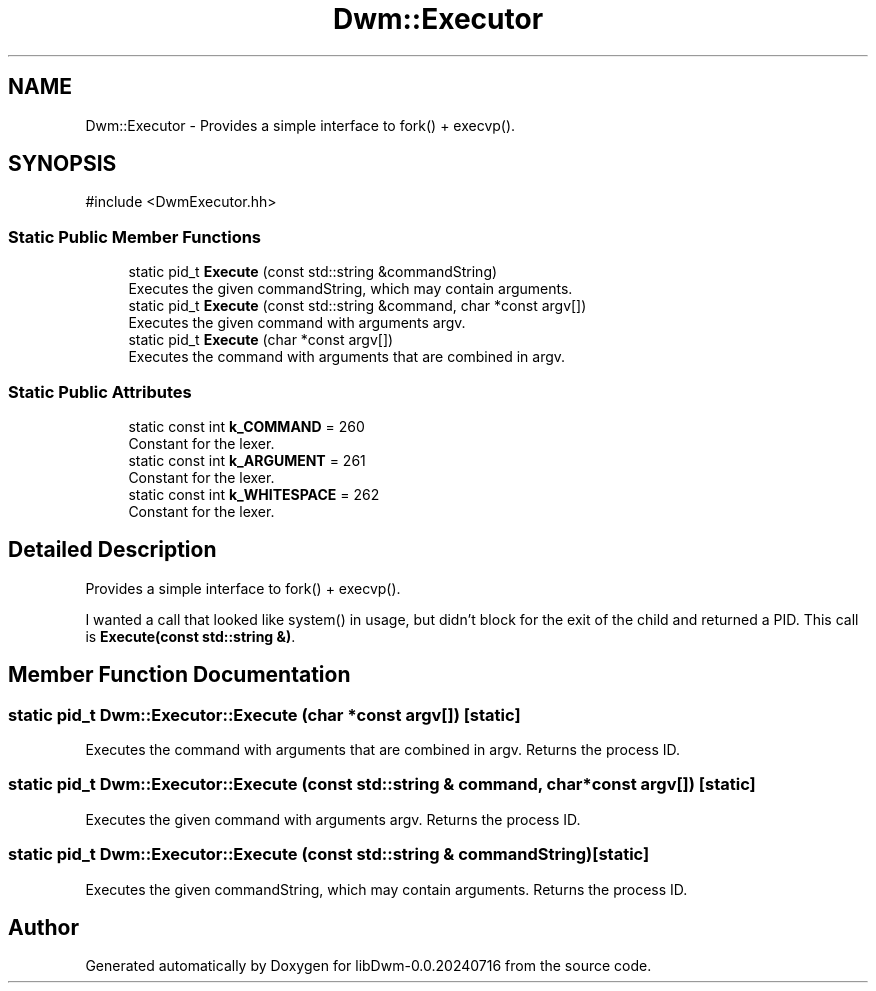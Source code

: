 .TH "Dwm::Executor" 3 "libDwm-0.0.20240716" \" -*- nroff -*-
.ad l
.nh
.SH NAME
Dwm::Executor \- Provides a simple interface to fork() + execvp()\&.  

.SH SYNOPSIS
.br
.PP
.PP
\fR#include <DwmExecutor\&.hh>\fP
.SS "Static Public Member Functions"

.in +1c
.ti -1c
.RI "static pid_t \fBExecute\fP (const std::string &commandString)"
.br
.RI "Executes the given \fRcommandString\fP, which may contain arguments\&. "
.ti -1c
.RI "static pid_t \fBExecute\fP (const std::string &command, char *const argv[])"
.br
.RI "Executes the given \fRcommand\fP with arguments \fRargv\fP\&. "
.ti -1c
.RI "static pid_t \fBExecute\fP (char *const argv[])"
.br
.RI "Executes the command with arguments that are combined in \fRargv\fP\&. "
.in -1c
.SS "Static Public Attributes"

.in +1c
.ti -1c
.RI "static const int \fBk_COMMAND\fP = 260"
.br
.RI "Constant for the lexer\&. "
.ti -1c
.RI "static const int \fBk_ARGUMENT\fP = 261"
.br
.RI "Constant for the lexer\&. "
.ti -1c
.RI "static const int \fBk_WHITESPACE\fP = 262"
.br
.RI "Constant for the lexer\&. "
.in -1c
.SH "Detailed Description"
.PP 
Provides a simple interface to fork() + execvp()\&. 

I wanted a call that looked like system() in usage, but didn't block for the exit of the child and returned a PID\&. This call is \fBExecute(const std::string &)\fP\&. 
.SH "Member Function Documentation"
.PP 
.SS "static pid_t Dwm::Executor::Execute (char *const argv[])\fR [static]\fP"

.PP
Executes the command with arguments that are combined in \fRargv\fP\&. Returns the process ID\&. 
.SS "static pid_t Dwm::Executor::Execute (const std::string & command, char *const argv[])\fR [static]\fP"

.PP
Executes the given \fRcommand\fP with arguments \fRargv\fP\&. Returns the process ID\&. 
.SS "static pid_t Dwm::Executor::Execute (const std::string & commandString)\fR [static]\fP"

.PP
Executes the given \fRcommandString\fP, which may contain arguments\&. Returns the process ID\&. 

.SH "Author"
.PP 
Generated automatically by Doxygen for libDwm-0\&.0\&.20240716 from the source code\&.
